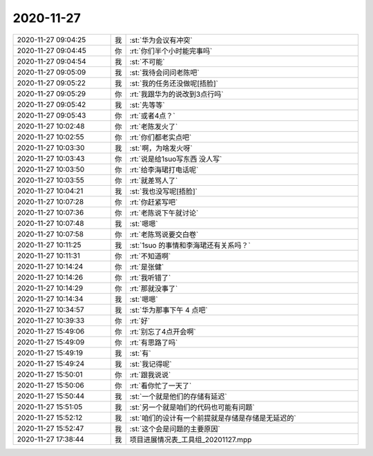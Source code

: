 2020-11-27
-------------

.. list-table::
   :widths: 25, 1, 60

   * - 2020-11-27 09:04:25
     - 我
     - :st:`华为会议有冲突`
   * - 2020-11-27 09:04:45
     - 你
     - :rt:`你们半个小时能完事吗`
   * - 2020-11-27 09:04:54
     - 我
     - :st:`不可能`
   * - 2020-11-27 09:05:09
     - 我
     - :st:`我待会问问老陈吧`
   * - 2020-11-27 09:05:22
     - 我
     - :st:`我的任务还没做呢[捂脸]`
   * - 2020-11-27 09:05:29
     - 你
     - :rt:`我跟华为的说改到3点行吗`
   * - 2020-11-27 09:05:42
     - 我
     - :st:`先等等`
   * - 2020-11-27 09:05:43
     - 你
     - :rt:`或者4点？`
   * - 2020-11-27 10:02:48
     - 你
     - :rt:`老陈发火了`
   * - 2020-11-27 10:02:55
     - 你
     - :rt:`你们都老实点吧`
   * - 2020-11-27 10:03:30
     - 我
     - :st:`啊，为啥发火呀`
   * - 2020-11-27 10:03:43
     - 你
     - :rt:`说是给1suo写东西 没人写`
   * - 2020-11-27 10:03:50
     - 你
     - :rt:`给李海珺打电话呢`
   * - 2020-11-27 10:03:55
     - 你
     - :rt:`就差骂人了`
   * - 2020-11-27 10:04:21
     - 我
     - :st:`我也没写呢[捂脸]`
   * - 2020-11-27 10:07:28
     - 你
     - :rt:`你赶紧写吧`
   * - 2020-11-27 10:07:36
     - 你
     - :rt:`老陈说下午就讨论`
   * - 2020-11-27 10:07:48
     - 我
     - :st:`嗯嗯`
   * - 2020-11-27 10:07:58
     - 你
     - :rt:`老陈骂说要交白卷`
   * - 2020-11-27 10:11:25
     - 我
     - :st:`1suo 的事情和李海珺还有关系吗？`
   * - 2020-11-27 10:11:31
     - 你
     - :rt:`不知道啊`
   * - 2020-11-27 10:14:24
     - 你
     - :rt:`是张健`
   * - 2020-11-27 10:14:26
     - 你
     - :rt:`我听错了`
   * - 2020-11-27 10:14:29
     - 你
     - :rt:`那就没事了`
   * - 2020-11-27 10:14:34
     - 我
     - :st:`嗯嗯`
   * - 2020-11-27 10:34:57
     - 我
     - :st:`华为那事下午 4 点吧`
   * - 2020-11-27 10:39:33
     - 你
     - :rt:`好`
   * - 2020-11-27 15:49:06
     - 你
     - :rt:`别忘了4点开会啊`
   * - 2020-11-27 15:49:09
     - 你
     - :rt:`有思路了吗`
   * - 2020-11-27 15:49:19
     - 我
     - :st:`有`
   * - 2020-11-27 15:49:24
     - 我
     - :st:`我记得呢`
   * - 2020-11-27 15:50:01
     - 你
     - :rt:`跟我说说`
   * - 2020-11-27 15:50:06
     - 你
     - :rt:`看你忙了一天了`
   * - 2020-11-27 15:50:44
     - 我
     - :st:`一个就是他们的存储有延迟`
   * - 2020-11-27 15:51:05
     - 我
     - :st:`另一个就是咱们的代码也可能有问题`
   * - 2020-11-27 15:52:12
     - 我
     - :st:`咱们的设计有一个前提就是存储是存储是无延迟的`
   * - 2020-11-27 15:52:47
     - 我
     - :st:`这个会是问题的主要原因`
   * - 2020-11-27 17:38:44
     - 我
     - 项目进展情况表_工具组_20201127.mpp